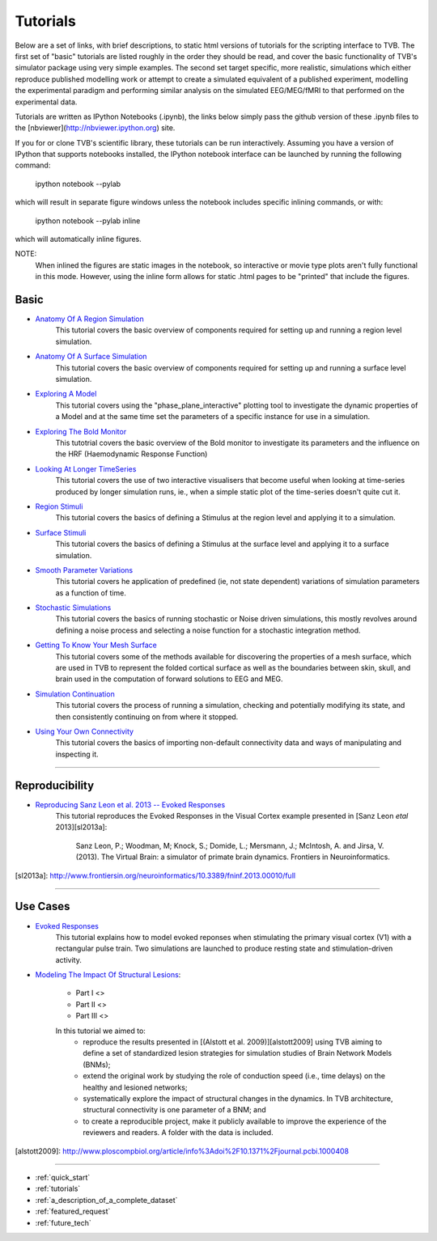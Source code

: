 .. _tutorials:



******************************************
Tutorials
******************************************


Below are a set of links, with brief descriptions, to static html versions of
tutorials for the scripting interface to TVB. The first 
set of "basic" tutorials are listed roughly in the order they should be read,
and cover the basic functionality of TVB's simulator package using very simple
examples. The second set target specific, more realistic, simulations which
either reproduce published modelling work or attempt to create a simulated 
equivalent of a published experiment, modelling the experimental paradigm
and performing similar analysis on the simulated EEG/MEG/fMRI to that performed
on the experimental data.

Tutorials are written as IPython Notebooks (.ipynb), the links below simply 
pass the github version of these .ipynb files to the 
[nbviewer](http://nbviewer.ipython.org) site.

If you for or clone TVB's scientific library, these tutorials can be run 
interactively. Assuming you have a version of IPython that supports notebooks 
installed, the IPython notebook interface can be launched by running the 
following command:

    ipython notebook --pylab

which will result in separate figure windows unless the notebook includes 
specific inlining commands, or with:

    ipython notebook --pylab inline

which will automatically inline figures. 

NOTE: 
    When inlined the figures are static images in the notebook, so interactive
    or movie type plots aren't fully functional in this mode. However, using
    the inline form allows for static .html pages to be "printed" that include
    the figures.


Basic
=============================

* `Anatomy Of A Region Simulation <http://nbviewer.ipython.org/urls/raw.github.com/the-virtual-brain/scientific_library/trunk/tvb/simulator/doc/tutorials/Tutorial_Anatomy_Of_A_Region_Simulation/Tutorial_Anatomy_Of_A_Region_Simulation.ipynb>`_
    This tutorial covers the basic overview of components required for setting
    up and running a region level simulation.

* `Anatomy Of A Surface Simulation <http://nbviewer.ipython.org/urls/raw.github.com/the-virtual-brain/scientific_library/trunk/tvb/simulator/doc/tutorials/Tutorial_Anatomy_Of_A_Surface_Simulation/Tutorial_Anatomy_Of_A_Surface_Simulation.ipynb>`_
    This tutorial covers the basic overview of components required for setting
    up and running a surface level simulation.

* `Exploring A Model <http://nbviewer.ipython.org/urls/raw.github.com/the-virtual-brain/scientific_library/trunk/tvb/simulator/doc/tutorials/Tutorial_Exploring_A_Model/Tutorial_Exploring_A_Model.ipynb>`_
    This tutorial covers using the "phase_plane_interactive" plotting tool to
    investigate the dynamic properties of a Model and at the same time set the
    parameters of a specific instance for use in a simulation.

* `Exploring The Bold Monitor <http://nbviewer.ipython.org/urls/raw.github.com/the-virtual-brain/scientific_library/trunk/tvb/simulator/doc/tutorials/Tutorial_Exploring_The_Bold_Monitor/Tutorial_Exploring_The_Bold_Monitor.ipynb>`_
    This tutotrial covers the basic overview of the Bold monitor to investigate
    its parameters and the influence on the HRF (Haemodynamic Response Function)

* `Looking At Longer TimeSeries <http://nbviewer.ipython.org/urls/raw.github.com/the-virtual-brain/scientific_library/trunk/tvb/simulator/doc/tutorials/Tutorial_Looking_At_Longer_TimeSeries/Tutorial_Looking_At_Longer_TimeSeries.ipynb>`_
    This tutorial covers the use of two interactive visualisers that become 
    useful when looking at time-series produced by longer simulation runs, ie.,
    when a simple static plot of the time-series doesn't quite cut it. 

* `Region Stimuli <http://nbviewer.ipython.org/urls/raw.github.com/the-virtual-brain/scientific_library/trunk/tvb/simulator/doc/tutorials/Tutorial_Region_Stimuli/Tutorial_Region_Stimuli.ipynb>`_
    This tutorial covers the basics of defining a Stimulus at the region level
    and applying it to a simulation.

* `Surface Stimuli <http://nbviewer.ipython.org/urls/raw.github.com/the-virtual-brain/scientific_library/trunk/tvb/simulator/doc/tutorials/Tutorial_Surface_Stimuli/Tutorial_Surface_Stimuli.ipynb>`_
    This tutorial covers the basics of defining a Stimulus at the surface level
    and applying it to a surface simulation.

* `Smooth Parameter Variations <http://nbviewer.ipython.org/urls/raw.github.com/the-virtual-brain/scientific_library/trunk/tvb/simulator/doc/tutorials/Tutorial_Smooth_Parameter_Variation/Tutorial_Smooth_Parameter_Variation.ipynb>`_
    This tutorial covers he application of predefined (ie, not state dependent)
    variations of simulation parameters as a function of time.

* `Stochastic Simulations <http://nbviewer.ipython.org/urls/raw.github.com/the-virtual-brain/scientific_library/trunk/tvb/simulator/doc/tutorials/Tutorial_Stochastic_Simulation/Tutorial_Stochastic_Simulation.ipynb>`_
    This tutorial covers the basics of running stochastic or Noise driven 
    simulations, this mostly revolves around defining a noise process and 
    selecting a noise function for a stochastic integration method.

* `Getting To Know Your Mesh Surface <http://nbviewer.ipython.org/urls/raw.github.com/the-virtual-brain/scientific_library/trunk/tvb/simulator/doc/tutorials/Tutorial_Getting_To_Know_Your_Mesh_Surface/Tutorial_Getting_To_Know_Your_Surface_Mesh.ipynb>`_
    This tutorial covers some of the methods available for discovering the
    properties of a mesh surface, which are used in TVB to represent the folded
    cortical surface as well as the boundaries between skin, skull, and brain
    used in the computation of forward solutions to EEG and MEG.

* `Simulation Continuation <http://nbviewer.ipython.org/urls/raw.github.com/the-virtual-brain/scientific_library/trunk/tvb/simulator/doc/tutorials/>`_
    This tutorial covers the process of running a simulation, checking and 
    potentially modifying its state, and then consistently continuing on from
    where it stopped.

* `Using Your Own Connectivity <http://nbviewer.ipython.org/urls/raw.github.com/the-virtual-brain/scientific_library/trunk/tvb/simulator/doc/tutorials/Tutorial_Using_Your_Own_Connectivity/Tutorial_Using_Your_Own_Connectivty.ipynb>`_
    This tutorial covers the basics of importing non-default connectivity data
    and ways of manipulating and inspecting it.
    
-------------------------------------------------------------------------------


Reproducibility
=============================

* `Reproducing Sanz Leon et al. 2013 -- Evoked Responses <http://nbviewer.ipython.org/urls/raw.github.com/the-virtual-brain/scientific_library/trunk/tvb/simulator/doc/tutorials/Tutorial_Evoked_Responses_In_The_Visual_Cortex/Tutorial_Evoked_Responses_In_The_Visual_Cortex.ipynb>`_
    This tutorial reproduces the Evoked Responses in the Visual Cortex example 
    presented in [Sanz Leon *etal* 2013][sl2013a]:

        Sanz Leon, P.; Woodman, M; Knock, S.; Domide, L.; Mersmann, J.; McIntosh, A. and Jirsa, V. (2013). 
        The Virtual Brain: a simulator of primate brain dynamics. Frontiers in Neuroinformatics.

[sl2013a]: http://www.frontiersin.org/neuroinformatics/10.3389/fninf.2013.00010/full


-------------------------------------------------------------------------------

Use Cases
=============================

* `Evoked Responses <http://nbviewer.ipython.org/urls/raw.github.com/the-virtual-brain/scientific_library/trunk/tvb/simulator/doc/tutorials/Tutorial_Evoked_Responses_In_The_Visual_Cortex/Tutorial_Evoked_Responses_In_The_Visual_Cortex.ipynb>`_
    This tutorial explains how to model evoked reponses when stimulating the primary visual cortex (V1)
    with a rectangular pulse train. Two simulations are launched to produce resting state and 
    stimulation-driven activity. 

* `Modeling The Impact Of Structural Lesions <https://www.dropbox.com/sh/44e8k1t8hpb1r9z/KO5YRW7_Pg>`_:

    * Part I <>
    
    * Part II <>
    
    * Part III <>
    
    In this tutorial we aimed to:
        + reproduce the results presented in [(Alstott et al. 2009)][alstott2009] using TVB aiming to
          define a set of standardized lesion strategies for simulation studies of
          Brain Network Models (BNMs);

        + extend the original work by studying the role of conduction speed (i.e.,
          time delays) on the healthy and lesioned networks;

        + systematically explore the impact of structural changes in the dynamics. 
          In TVB architecture, structural connectivity is one parameter of a BNM; and
        
        + to create a reproducible project, make it publicly available to improve 
          the experience of the reviewers and readers. A folder with the data is included.
          
[alstott2009]: http://www.ploscompbiol.org/article/info%3Adoi%2F10.1371%2Fjournal.pcbi.1000408

-------------------------------------------------------------------------------

* :ref:`quick_start` 
* :ref:`tutorials` 
* :ref:`a_description_of_a_complete_dataset` 
* :ref:`featured_request` 
* :ref:`future_tech` 


